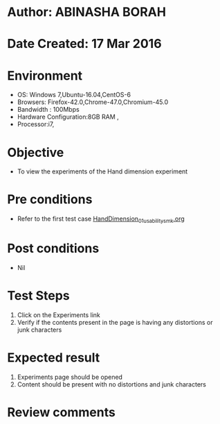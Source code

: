 * Author: ABINASHA BORAH
* Date Created: 17 Mar 2016
* Environment
  - OS: Windows 7,Ubuntu-16.04,CentOS-6
  - Browsers: Firefox-42.0,Chrome-47.0,Chromium-45.0
  - Bandwidth : 100Mbps
  - Hardware Configuration:8GB RAM , 
  - Processor:i7,

* Objective
  - To view the experiments of the Hand dimension experiment

* Pre conditions
  - Refer to the first test case [[https://github.com/Virtual-Labs/ergonomics-iitg/blob/master/test-cases/integration_test-cases/Hand%20Dimension/HandDimension_01_usability_smk.org][HandDimension_01_usability_smk.org]]
* Post conditions
   - Nil
* Test Steps
  1. Click on the Experiments link
  2. Verify if the contents present in the page is having any distortions or junk characters

* Expected result
  1. Experiments page should be opened
  2. Content should be present with no distortions and junk characters	

* Review comments
